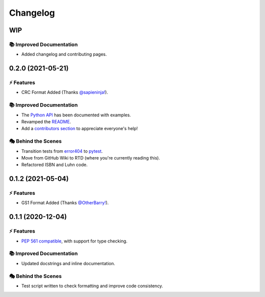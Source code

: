 Changelog
**********

WIP
====

📚 Improved Documentation
---------------------------

- Added changelog and contributing pages.

0.2.0 (2021-05-21)
===================

⚡️ Features
------------

- CRC Format Added (Thanks `@sapieninja! <https://github.com/sapieninja>`_).

📚 Improved Documentation
---------------------------

- The `Python API <https://checkdigit.readthedocs.io/en/stable/reference.html>`_ has been documented with examples.
- Revamped the `README <https://github.com/harens/checkdigit/blob/master/README.rst>`_.
- Add a `contributors section <https://github.com/harens/checkdigit/tree/v0.2.0#contributors->`_ to appreciate everyone's help!

🎭 Behind the Scenes
---------------------

- Transition tests from `error404 <https://github.com/harens/error404>`_ to `pytest <https://pytest.org/>`_.
- Move from GitHub Wiki to RTD (where you're currently reading this).
- Refactored ISBN and Luhn code.

0.1.2 (2021-05-04)
===================

⚡️ Features
------------

- GS1 Format Added (Thanks `@OtherBarry! <https://github.com/OtherBarry>`_).

0.1.1 (2020-12-04)
===================

⚡️ Features
------------

- `PEP 561 compatible <https://www.python.org/dev/peps/pep-0561/>`_, with support for type checking.

📚 Improved Documentation
---------------------------

- Updated docstrings and inline documentation.

🎭 Behind the Scenes
---------------------

- Test script written to check formatting and improve code consistency.
